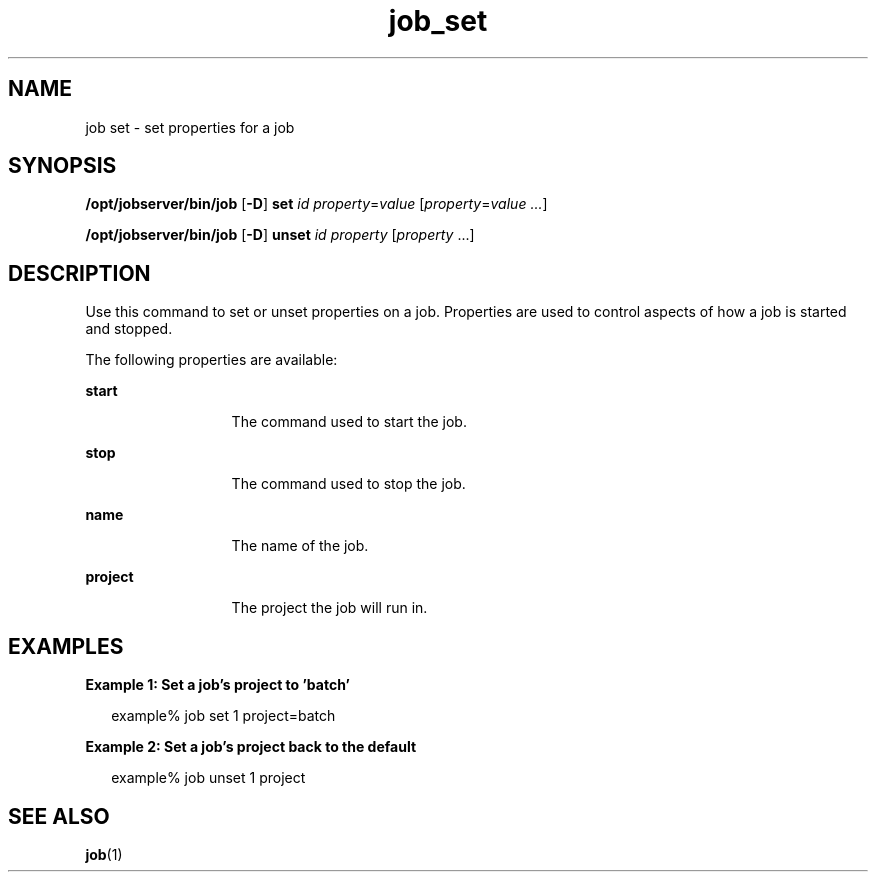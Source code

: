 .TH job_set 1 "20 Jan 2010" "Jobserver" "User Commands"
.SH NAME
job set \- set properties for a job
.SH SYNOPSIS
.LP
.nf
\fB/opt/jobserver/bin/job\fR [\fB-D\fR] \fBset\fR \fIid\fR \fIproperty\fR=\fIvalue\fR [\fIproperty\fR=\fIvalue ...\fR]
.fi

.nf
\fB/opt/jobserver/bin/job\fR [\fB-D\fR] \fBunset\fR \fIid\fR \fIproperty\fR [\fIproperty\fR ...]
.fi
.SH DESCRIPTION
.LP
Use this command to set or unset properties on a job.  Properties are used to
control aspects of how a job is started and stopped.

.LP
The following properties are available:

.ne 2
.mk
.na
\fBstart\fR
.ad
.RS 13n
.rt
The command used to start the job.
.RE

.ne 2
.mk
.na
\fBstop\fR
.ad
.RS 13n
.rt
The command used to stop the job.
.RE

.ne 2
.mk
.na
\fBname\fR
.ad
.RS 13n
.rt
The name of the job.
.RE

.ne 2
.mk
.na
\fBproject\fR
.ad
.RS 13n
.rt
The project the job will run in.
.RE

.SH EXAMPLES
.LP
\fBExample 1: Set a job's project to 'batch'\fR

.in +2
.nf
example% job set 1 project=batch
.fi
.in -2

\fBExample 2: Set a job's project back to the default\fR

.in +2
.nf
example% job unset 1 project
.fi
.in -2

.SH SEE ALSO
\fBjob\fR(1)

